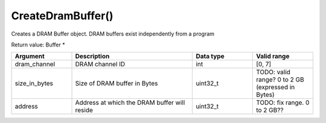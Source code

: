 CreateDramBuffer()
===========================

Creates a DRAM Buffer object. DRAM buffers exist independently from a program

Return value: Buffer *

.. list-table:: 
   :widths: 25 50 25 25
   :header-rows: 1

   * - Argument
     - Description
     - Data type
     - Valid range
   * - dram_channel
     - DRAM channel ID
     - int
     - [0, 7]
   * - size_in_bytes
     - Size of DRAM buffer in Bytes
     - uint32_t
     - TODO: valid range?  0 to 2 GB (expressed in Bytes)
   * - address
     - Address at which the DRAM buffer will reside
     - uint32_t
     - TODO: fix range.  0 to 2 GB??
